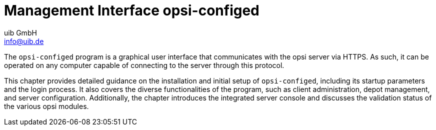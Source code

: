 ﻿////
; Copyright (c) uib GmbH (www.uib.de)
; This documentation is owned by uib
; and published under the german creative commons by-sa license
; see:
; https://creativecommons.org/licenses/by-sa/3.0/de/
; https://creativecommons.org/licenses/by-sa/3.0/de/legalcode
; english:
; https://creativecommons.org/licenses/by-sa/3.0/
; https://creativecommons.org/licenses/by-sa/3.0/legalcode
;
; credits: https://www.opsi.org/credits/
////

:Author:    uib GmbH
:Email:     info@uib.de
:Date:      25.04.2024
:Revision:  4.3
:toclevels: 6
:doctype:   book
:icons:     font
:xrefstyle: full



[[opsi-manual-configed]]
= Management Interface *opsi-configed*

The `opsi-configed` program is a graphical user interface that communicates with the opsi server via HTTPS. As such, it can be operated on any computer capable of connecting to the server through this protocol.

This chapter provides detailed guidance on the installation and initial setup of `opsi-configed`, including its startup parameters and the login process. It also covers the diverse functionalities of the program, such as client administration, depot management, and server configuration. Additionally, the chapter introduces the integrated server console and discusses the validation status of the various opsi modules.
